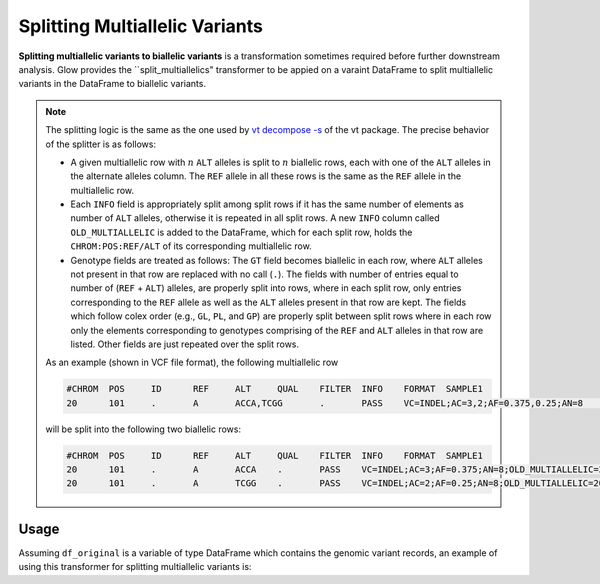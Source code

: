 ===============================
Splitting Multiallelic Variants
===============================

.. invisible-code-block: python

    import glow
    glow.register(spark)

    test_dir = 'test-data/variantsplitternormalizer-test/'
    df_original = spark.read.format('vcf').load(test_dir + 'test_left_align_hg38_altered.vcf')
    ref_genome_path = test_dir + 'Homo_sapiens_assembly38.20.21_altered.fasta'

**Splitting multiallelic variants to biallelic variants** is a transformation sometimes required before further downstream analysis. Glow provides the ``split_multiallelics" transformer to be appied on a varaint DataFrame to split multiallelic variants in the DataFrame to biallelic variants.

.. note::

    The splitting logic is the same as the one used by `vt decompose -s <https://genome.sph.umich.edu/wiki/Vt#Decompose>`_ of the vt package. The precise behavior of the splitter is as follows:

    - A given multiallelic row with :math:`n` ``ALT`` alleles is split to :math:`n` biallelic rows, each with one of the ``ALT`` alleles in the alternate alleles column. The ``REF`` allele in all these rows is the same as the ``REF`` allele in the multiallelic row.

    - Each ``INFO`` field is appropriately split among split rows if it has the same number of elements as number of ``ALT`` alleles, otherwise it is repeated in all split rows. A new ``INFO`` column called ``OLD_MULTIALLELIC`` is added to the DataFrame, which for each split row, holds the ``CHROM:POS:REF/ALT`` of its corresponding multiallelic row.

    - Genotype fields are treated as follows: The ``GT`` field becomes biallelic in each row, where ``ALT`` alleles not present in that row are replaced with no call (``.``). The fields with number of entries equal to number of (``REF`` + ``ALT``) alleles, are properly split into rows, where in each split row, only entries corresponding to the ``REF`` allele as well as the ``ALT`` alleles present in that row are kept. The fields which follow colex order (e.g., ``GL``, ``PL``, and ``GP``) are properly split between split rows where in each row only the elements corresponding to genotypes comprising of the ``REF`` and ``ALT`` alleles in that row are listed. Other fields are just repeated over the split rows.

    As an example (shown in VCF file format), the following multiallelic row

    .. code-block::

        #CHROM	POS	ID	REF	ALT	QUAL	FILTER	INFO	FORMAT	SAMPLE1
        20	101	.	A	ACCA,TCGG	.	PASS	VC=INDEL;AC=3,2;AF=0.375,0.25;AN=8	GT:AD:DP:GQ:PL	0/1:2,15,31:30:99:2407,0,533,697,822,574

    will be split into the following two biallelic rows:

    .. code-block::

        #CHROM	POS	ID	REF	ALT	QUAL	FILTER	INFO	FORMAT	SAMPLE1
        20	101	.	A	ACCA	.	PASS	VC=INDEL;AC=3;AF=0.375;AN=8;OLD_MULTIALLELIC=20:101:A/ACCA/TCGG	GT:AD:DP:GQ:PL	0/1:2,15:30:99:2407,0,533
        20	101	.	A	TCGG	.	PASS	VC=INDEL;AC=2;AF=0.25;AN=8;OLD_MULTIALLELIC=20:101:A/ACCA/TCGG	GT:AD:DP:GQ:PL	0/.:2,31:30:99:2407,697,574


Usage
=====

Assuming ``df_original`` is a variable of type DataFrame which contains the genomic variant records, an example of using this transformer for splitting multiallelic variants is:

.. tabs::

    .. tab:: Python

        .. code-block:: python

            df_split = glow.transform("split_multiallelics", df_original)

        .. invisible-code-block: python

            from pyspark.sql import Row

            expected_split_variant = Row(contigName='20', start=100, end=101, names=[], referenceAllele='A', alternateAlleles=['ACCA'], qual=None, filters=[], splitFromMultiAllelic=True, INFO_VC='INDEL', INFO_AC=3, INFO_AF=[0.375], INFO_AN=[8], INFO_refseq.name='NM_144628'INFO_refseq.positionType='intron',INFOR_MULTIALLELIC='20:101:A/ACCA/TCGG',genotypes=[Row(sampleId='SAMPLE1',  calls=[0, 1], alleleDepths=[2,15], depth=30, conditionalQualityField=90, phredLikelihoods=[2407,0,533]), Row(sampleId='SAMPLE2', calls=[1, -1], alleleDepths=[2,15], depth=30, conditionalQualityField=90, phredLikelihoods=[2407,585,533]), Row(sampleId='SAMPLE3',  calls=[0, 1], alleleDepths=[2,15], depth=30, conditionalQualityField=90, phredLikelihoods=[2407,0,533]), Row(sampleId='SAMPLE1',  calls=[0, -1], alleleDepths=[2,15], depth=30, conditionalQualityField=90, phredLikelihoods=[2407,822,533])])
            assert rows_equal(df_split.head(), expected_split_variant)

    .. tab:: Scala

        .. code-block:: scala

            df_split = Glow.transform("split_multiallelics", df_original)

.. notebook:: .. etl/splitmultiallelics-transformer.html
  :title: Splitting Multiallelic Variants notebook
